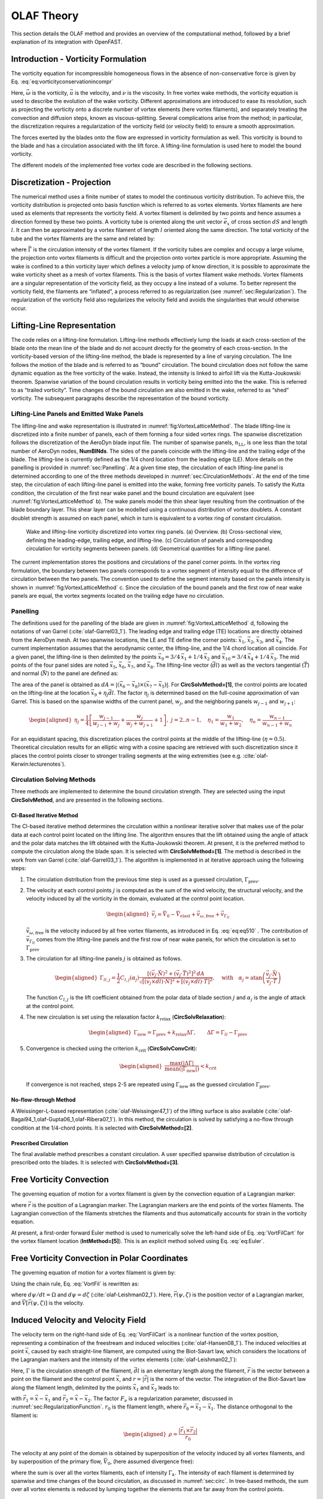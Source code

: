 .. _OLAF-Theory:

OLAF Theory
===========

This section details the OLAF method and provides an overview of the
computational method, followed by a brief explanation of its integration
with OpenFAST.


.. _sec:vorticityformulation:

Introduction - Vorticity Formulation
------------------------------------

The vorticity equation for incompressible homogeneous flows in the
absence of non-conservative force is given by
Eq. :eq:`eq:vorticityconservationincompr`

.. math::
   \begin{aligned}
   \frac{d\vec{\omega}}{dt} = \frac{\partial\vec{\omega}}{\partial{t}} + \underbrace{(\vec{u} \cdot \nabla)}_{\text{convection}}\vec{\omega} = \underbrace{(\vec{\omega}\cdot\nabla)\vec{u}}_{\text{strain}} +\underbrace{\nu\Delta\vec{\omega}}_{\text{diffusion}}
   \end{aligned}
   :label: eq:vorticityconservationincompr


Here, :math:`\vec{\omega}` is the vorticity, :math:`\vec{u}` is the
velocity, and :math:`\nu` is the viscosity. In free vortex wake methods,
the vorticity equation is used to describe the evolution of the wake
vorticity. Different approximations are introduced to ease its
resolution, such as projecting the vorticity onto a discrete number of
vortex elements (here vortex filaments), and separately treating the
convection and diffusion steps, known as viscous-splitting. Several
complications arise from the method; in particular, the discretization
requires a regularization of the vorticity field (or velocity field) to
ensure a smooth approximation.

The forces exerted by the blades onto the flow are expressed in
vorticity formulation as well. This vorticity is bound to the blade and
has a circulation associated with the lift force. A lifting-line
formulation is used here to model the bound vorticity.

The different models of the implemented free vortex code are described
in the following sections.

.. _sec:discretization:

Discretization - Projection
---------------------------

The numerical method uses a finite number of states to model the
continuous vorticity distribution. To achieve this, the vorticity
distribution is projected onto basis function which is referred to
as vortex elements. Vortex filaments are here used as elements that
represents the vorticity field. A vortex filament is delimited by two
points and hence assumes a direction formed by these two points. A
vorticity tube is oriented along the unit vector :math:`\vec{e}_x` of
cross section :math:`dS` and length :math:`l`. It can then be
approximated by a vortex filament of length :math:`l` oriented along the
same direction. The total vorticity of the tube and the vortex filaments
are the same and related by:

.. math::
   \begin{aligned}
       \vec{\omega} \,  dS  = \vec{\Gamma}
   \end{aligned}
   :label: OmegaGamma

where :math:`\vec{\Gamma}` is the circulation intensity of the vortex
filament. If the vorticity tubes are complex and occupy a large volume,
the projection onto vortex filaments is difficult and the projection
onto vortex particle is more appropriate. Assuming the wake is confined
to a thin vorticity layer which defines a velocity jump of know
direction, it is possible to approximate the wake vorticity sheet as a
mesh of vortex filaments. This is the basis of vortex filament wake
methods. Vortex filaments are a singular representation of the vorticity
field, as they occupy a line instead of a volume. To better represent
the vorticity field, the filaments are “inflated”, a process referred to
as regularization (see :numref:`sec:Regularization`). The
regularization of the vorticity field also regularizes the velocity
field and avoids the singularities that would otherwise occur.


.. _sec:circ:

Lifting-Line Representation
---------------------------

The code relies on a lifting-line formulation. Lifting-line methods effectively
lump the loads at each cross-section of the blade onto the mean line of the
blade and do not account directly for the geometry of each cross-section. In the
vorticity-based version of the lifting-line method, the blade is represented by
a line of varying circulation. The line follows the motion of the blade and is
referred to as “bound” circulation. The bound circulation does not follow the
same dynamic equation as the free vorticity of the wake. Instead, the intensity
is linked to airfoil lift via the Kutta-Joukowski theorem. Spanwise variation of
the bound circulation results in vorticity being emitted into the the wake. This
is referred to as “trailed vorticity”. Time changes of the bound circulation are
also emitted in the wake, referred to as “shed” vorticity. The subsequent
paragraphs describe the representation of the bound vorticity.

Lifting-Line Panels and Emitted Wake Panels
~~~~~~~~~~~~~~~~~~~~~~~~~~~~~~~~~~~~~~~~~~~

The lifting-line and wake representation is illustrated in
:numref:`fig:VortexLatticeMethod`. The blade lifting-line is discretized into a
finite number of panels, each of them forming a four sided vortex rings. The
spanwise discretization follows the discretization of the AeroDyn blade input
file. The number of spanwise panels, :math:`n_\text{LL}`, is one less than the
total number of AeroDyn nodes, **NumBlNds**. The sides of the panels coincide
with the lifting-line and the trailing edge of the blade. The lifting-line is
currently defined as the 1/4 chord location from the leading edge (LE). More
details on the panelling is provided in :numref:`sec:Panelling`. At a given time
step, the circulation of each lifting-line panel is determined according to one
of the three methods developed in :numref:`sec:CirculationMethods`. At the end
of the time step, the circulation of each lifting-line panel is emitted into the
wake, forming free vorticity panels. To satisfy the Kutta condition, the
circulation of the first near wake panel and the bound circulation are
equivalent (see :numref:`fig:VortexLatticeMethod` b). The wake panels model the
thin shear layer resulting from the continuation of the blade boundary layer.
This shear layer can be modelled using a continuous distribution of vortex
doublets. A constant doublet strength is assumed on each panel, which in turn is
equivalent to a vortex ring of constant circulation.

.. figure:: Schematics/VortexLatticeMethod.png
   :alt: Wake and lifting-line vorticity discretized into vortex ring panels.
   :name: fig:VortexLatticeMethod
   :width: 100.0%

   Wake and lifting-line vorticity discretized into vortex ring panels.
   (a) Overview. (b) Cross-sectional view, defining the leading-edge,
   trailing edge, and lifting-line. (c) Circulation of panels and
   corresponding circulation for vorticity segments between panels. (d)
   Geometrical quantities for a lifting-line panel.

The current implementation stores the positions and circulations of the panel
corner points. In the vortex ring formulation, the boundary between two panels
corresponds to a vortex segment of intensity equal to the difference of
circulation between the two panels. The convention used to define the segment
intensity based on the panels intensity is shown in
:numref:`fig:VortexLatticeMethod` c. Since the circulation of the bound panels
and the first row of near wake panels are equal, the vortex segments located on
the trailing edge have no circulation.

.. _sec:Panelling:

Panelling
~~~~~~~~~

The definitions used for the panelling of the blade are given in
:numref:`fig:VortexLatticeMethod` d, following the notations of van
Garrel (:cite:`olaf-Garrel03_1`). The leading edge and
trailing edge (TE) locations are directly obtained from the AeroDyn
mesh. At two spanwise locations, the LE and TE define the corner points:
:math:`\vec{x}_1`, :math:`\vec{x}_2`, :math:`\vec{x}_3`, and
:math:`\vec{x}_4`. The current implementation assumes that the
aerodynamic center, the lifting-line, and the 1/4 chord location all
coincide. For a given panel, the lifting-line is then delimited by the
points :math:`\vec{x}_9= 3/4\,\vec{x}_1 + 1/4\, \vec{x}_2` and
:math:`\vec{x}_{10}=3/4\,\vec{x}_4 + 1/4\, \vec{x}_3`. The mid points of
the four panel sides are noted :math:`\vec{x}_5`, :math:`\vec{x}_6`,
:math:`\vec{x}_7`, and :math:`\vec{x}_8`. The lifting-line vector
(:math:`\vec{dl}`) as well as the vectors tangential (:math:`\vec{T}`)
and normal (:math:`\vec{N}`) to the panel are defined as:

.. math::
   \begin{aligned}
       \vec{dl} = \vec{x}_{10}-\vec{x}_9
      ,\qquad
      \vec{T}  = \frac{\vec{x}_6-\vec{x}_8}{|\vec{x}_6-\vec{x}_8|}
      ,\qquad
      \vec{N}  = \frac{\vec{T}\times\vec{dl}}{|\vec{T}\times\vec{dl}|}
   \end{aligned}
   :label: eq:GeometricDefinitions

The area of the panel is obtained as :math:`dA =
|(\vec{x}_6-\vec{x}_8)\times(\vec{x}_{7}-\vec{x}_5)|`. For
**CircSolvMethod=[1]**, the control points are located on the lifting-line at
the location :math:`\vec{x}_9+\eta_j \vec{dl}`. The factor :math:`\eta_j` is
determined based on the full-cosine approximation of van Garrel. This is based
on the spanwise widths of the current panel, :math:`w_j`, and the neighboring
panels :math:`w_{j-1}` and :math:`w_{j+1}`:

.. math::
   \begin{aligned}
      \eta_j=\frac{1}{4}\left[\frac{w_{j-1}}{w_{j-1}+w_j} + \frac{w_j}{w_j+w_{j+1}} +1 \right]
      ,\ j=2..n-1
      ,\quad
          \eta_1 = \frac{w_1}{w_1+w_2}
      ,\quad
          \eta_{n} = \frac{w_{n-1}}{w_{n-1}+w_{n}}
   \end{aligned}

For an equidistant spacing, this discretization places the control points at the
middle of the lifting-line (:math:`\eta=0.5`). Theoretical circulation results
for an elliptic wing with a cosine spacing are retrieved with such
discretization since it places the control points closer to stronger trailing
segments at the wing extremities (see e.g. :cite:`olaf-Kerwin:lecturenotes`).

.. _sec:CirculationMethods:

Circulation Solving Methods
~~~~~~~~~~~~~~~~~~~~~~~~~~~

Three methods are implemented to determine the bound circulation strength. They
are selected using the input **CircSolvMethod**, and are presented in the
following sections.

Cl-Based Iterative Method
^^^^^^^^^^^^^^^^^^^^^^^^^

The Cl-based iterative method determines the circulation within a
nonlinear iterative solver that makes use of the polar data at each
control point located on the lifting line. The algorithm ensures that
the lift obtained using the angle of attack and the polar data matches
the lift obtained with the Kutta-Joukowski theorem. At present, it is
the preferred method to compute the circulation along the blade span. It is
selected with **CircSolvMethod=[1]**. The method is described in the work from
van Garrel (:cite:`olaf-Garrel03_1`). The algorithm is implemented in at iterative
approach using the following steps:

#. The circulation distribution from the previous time step is used as a
   guessed circulation, :math:`\Gamma_\text{prev}`.

#. The velocity at each control points :math:`j` is computed as the sum
   of the wind velocity, the structural velocity, and the velocity
   induced by all the vorticity in the domain, evaluated at the control
   point location.

   .. math::
      \begin{aligned}
          \vec{v}_j = \vec{V}_0 - \vec{V}_\text{elast} + \vec{v}_{\omega,\text{free}} + \vec{v}_{\Gamma_{ll}}
      \end{aligned}

   :math:`\vec{v}_{\omega,\text{free}}` is the velocity induced by all free
   vortex filaments, as introduced in Eq. :eq:`eq:eq510` . The contribution
   of :math:`\vec{v}_{\Gamma_{ll}}` comes from the lifting-line panels and
   the first row of near wake panels, for which the circulation is set to
   :math:`\Gamma_\text{prev}`

#. The circulation for all lifting-line panels :math:`j` is obtained as
   follows.

   .. math::
      \begin{aligned}
         \Gamma_{ll,j} =\frac{1}{2} C_{l,j}(\alpha_j) \frac{\left[ (\vec{v}_j  \cdot \vec{N})^2 +  (\vec{v}_j  \cdot \vec{T})^2\right]^2\,dA}{
         \sqrt{\left[(\vec{v}_j\times \vec{dl})\cdot\vec{N}\right]^2 + \left[(\vec{v}_j\times \vec{dl})\cdot\vec{T}\right]^2}
         }   %\label{eq:}
      ,\quad\text{with}
      \quad
      \alpha_j = \operatorname{atan}\left(\frac{\vec{v}_j\cdot\vec{N}}{\vec{v}_j \cdot \vec{T}} \right)
      \end{aligned}

   The function :math:`C_{l,j}` is the lift coefficient obtained from
   the polar data of blade section :math:`j` and :math:`\alpha_j` is the
   angle of attack at the control point.

#. The new circulation is set using the relaxation factor
   :math:`k_\text{relax}` (**CircSolvRelaxation**):

   .. math::
      \begin{aligned}
        \Gamma_\text{new}= \Gamma_\text{prev} + k_\text{relax} \Delta \Gamma
            ,\qquad
         \Delta \Gamma = \Gamma_{ll} - \Gamma_\text{prev}   %\label{eq:}
      \end{aligned}

#. Convergence is checked using the criterion :math:`k_\text{crit}`
   (**CircSolvConvCrit**):

   .. math::
      \begin{aligned}
             \frac{ \operatorname{max}(|\Delta \Gamma|}{\operatorname{mean}(|\Gamma_\text{new}|)} <  k_\text{crit}
       \end{aligned}

   If convergence is not reached, steps 2-5 are repeated using
   :math:`\Gamma_\text{new}` as the guessed circulation
   :math:`\Gamma_\text{prev}`.

No-flow-through Method
^^^^^^^^^^^^^^^^^^^^^^

A Weissinger-L-based representation (:cite:`olaf-Weissinger47_1`)
of the lifting surface is also
available (:cite:`olaf-Bagai94_1,olaf-Gupta06_1,olaf-Ribera07_1`). In this
method, the circulation is solved by satisfying a no-flow through
condition at the 1/4-chord points.  It is selected with **CircSolvMethod=[2]**.

Prescribed Circulation
^^^^^^^^^^^^^^^^^^^^^^

The final available method prescribes a constant circulation. A user
specified spanwise distribution of circulation is prescribed onto the
blades. It is selected with **CircSolvMethod=[3]**.


.. _sec:vortconv:

Free Vorticity Convection
-------------------------

The governing equation of motion for a vortex filament is given by the
convection equation of a Lagrangian marker:

.. math::
   \frac{d\vec{r}}{dt}=\vec{V}(\vec{r},t)
   :label: VortFilCart

where :math:`\vec{r}` is the position of a Lagrangian marker. The Lagrangian
markers are the end points of the vortex filaments. The Lagrangian convection of
the filaments stretches the filaments and thus automatically accounts for strain
in the vorticity equation.

At present, a first-order forward Euler method is used to numerically solve the
left-hand side of Eq. :eq:`VortFilCart` for the vortex filament location
(**IntMethod=[5]**). This is an explicit method solved using
Eq. :eq:`eq:Euler`. 

.. math::
   \vec{r}  = \vec{r} + \vec{V} \Delta t
   :label: eq:Euler


.. _sec:vortconvPolar:

Free Vorticity Convection in Polar Coordinates
----------------------------------------------

The governing equation of motion for a vortex filament is given by:

.. math:: 
   \frac{d\vec{r}(\psi,\zeta)}{dt}=\vec{V}[\vec{r}(\psi,\zeta),t]
   :label: VortFil

Using the chain rule, Eq. :eq:`VortFil` is rewritten as:

.. math::
   \frac{\partial\vec{r}(\psi,\zeta)}{\partial\psi}+\frac{\partial\vec{r}(\psi,\zeta)}{\partial\zeta}=\frac{\vec{V}[\vec{r}(\psi,\zeta),t]}{\Omega}
   :label: VortFil_expanded

where :math:`d\psi/dt=\Omega` and
:math:`d\psi=d\zeta` (:cite:`olaf-Leishman02_1`). Here,
:math:`\vec{r}(\psi,\zeta)` is the position vector of a Lagrangian
marker, and :math:`\vec{V}[\vec{r}(\psi,\zeta)]` is the velocity.

..
   At present, first-order forward Euler method is used to numerically solve the
   left-hand side of Eq. :eq:`VortFil_expanded` for the vortex-filament location
   [**IntMethod=5**]. This is an explicit method solved using Eq. :eq:`Euler`.

   .. math::
      \vec{r}(\psi+\Delta\psi_i,\zeta+\Delta\zeta)  = \vec{r}(\psi,\zeta) + \vec{V}(\psi,\zeta) \Delta t
      :label: Euler

Induced Velocity and Velocity Field
-----------------------------------

The velocity term on the right-hand side of
Eq. :eq:`VortFilCart` is a nonlinear function of the
vortex position, representing a combination of the freestream and
induced velocities (:cite:`olaf-Hansen08_1`). The induced
velocities at point :math:`\vec{x}`, caused by each straight-line
filament, are computed using the Biot-Savart law, which considers the
locations of the Lagrangian markers and the intensity of the vortex
elements (:cite:`olaf-Leishman02_1`):

.. math::
   d\vec{v}(\vec{x})=\frac{\Gamma}{4\pi}\frac{d\vec{l}\times\vec{r}}{r^3}
   :label: BiotSavart

Here, :math:`\Gamma` is the circulation strength of the filament,
:math:`\vec{dl}` is an elementary length along the filament, :math:`\vec{r}` is
the vector between a point on the filament and the control point
:math:`\vec{x}`, and :math:`r=|\vec{r}|` is the norm of the vector. The
integration of the Biot-Savart law along the filament length, delimited by the
points :math:`\vec{x}_1` and :math:`\vec{x}_2` leads to:

.. math::
   \begin{aligned}
     \vec{v}(\vec{x}) 
     =  F_\nu \frac{\Gamma}{4\pi} \frac{(r_1+r_2)}{r_1r_2(r_1r_2+\vec{r}_1\cdot\vec{r}_2)  }\vec{r}_1\times\vec{r}_2
   \end{aligned}
   :label: eq:BiotSavartSegment

with :math:`\vec{r}_1= \vec{x}-\vec{x}_1` and :math:`\vec{r}_2=
\vec{x}-\vec{x}_2`. The factor :math:`F_\nu` is a regularization parameter,
discussed in :numref:`sec:RegularizationFunction`.  :math:`r_0` is the filament
length, where :math:`\vec{r}_0= \vec{x}_2-\vec{x}_1`. The distance orthogonal to
the filament is:

.. math::
   \begin{aligned}
      \rho = \frac{|\vec{r}_1\times\vec{r}_2|}{r_0}
   \end{aligned}

The velocity at any point of the domain is obtained by superposition of
the velocity induced by all vortex filaments, and by superposition of
the primary flow, :math:`\vec{V}_0`, (here assumed divergence free):

.. math::
   \begin{aligned}
    \vec{V}(\vec{x}) = \vec{V}_0(\vec{x}) + \vec{v}_\omega(\vec{x}), \quad\text{with}\quad \vec{v}_\omega(\vec{x}) = \sum_{k} \vec{v}_k(\vec{x}) 
   \end{aligned}
   :label: eq:eq510

where the sum is over all the vortex filaments, each of intensity
:math:`\Gamma_k`. The intensity of each filament is determined by spanwise and
time changes of the bound circulation, as discussed in :numref:`sec:circ`. In
tree-based methods, the sum over all vortex elements is reduced by lumping
together the elements that are far away from the control points.


.. _sec:Regularization:

Regularization
--------------

Regularization and viscous diffusion
~~~~~~~~~~~~~~~~~~~~~~~~~~~~~~~~~~~~

The singularity that occurs in Eq. :eq:`BiotSavart` greatly affects the
numerical accuracy of vortex methods. By regularizing the “1-over-r” kernel of
the Biot-Savart law, it is possible to obtain a numerical method that converges
to the Navier-Stokes equations. The regularization is used to improve the
regularity of the discrete vorticity field, as compared to the “true” continuous
vorticity field. This regularization is usually obtained by convolution with a
smooth function. In this case, the regularization of the vorticity field and the
velocity field are the same. Some engineering models also perform regularization
by directly introducing additional terms in the denominator of the Biot-Savart
velocity kernel.  The factor, :math:`F_\nu`, was introduced in
Eq. :eq:`eq:BiotSavartSegment` to account for this regularization.

In the convergence proofs of vortex methods, regularization and viscous
diffusion are two distinct aspects. It is common practice in vortex filament
methods to blur the notion of regularization with the notion of viscous
diffusion. Indeed, for a physical vortex filament, viscous effects prevent the
singularity from occurring and diffuse the vortex strength with time. The
circular zone where the velocity drops to zero around the vortex is referred to
as the vortex core. A length increase of the vortex segment will result in a
vortex core radius decrease, and vice versa. Diffusion, on the other hand,
continually spreads the vortex radially. 

Because of the previously mentioned analogy, practitioners of vortex filament
methods often refer to regularization as "viscous-core" models and
regularization parameters as "core-radii." Additionally, viscous diffusion is
often introduced by modifying the regularization parameter in space and time
instead of solving the diffusion from the vorticity equation. The distinction is
made explicit in this document when clarification is required, but a loose
terminology is used when the context is clear. 

Determination of the regularization parameter
~~~~~~~~~~~~~~~~~~~~~~~~~~~~~~~~~~~~~~~~~~~~~

The regularization parameter is both a function of the physics being modeled
(blade boundary layer and wake) and the choice of discretization. Contributing
factors are the chord length, the boundary layer height, and the volume that
each vortex filament is approximating.  Currently the choice is left to the user
(**RegDetMethod=[0]**).  Empirical results for a rotating blade are found in the
work of Gupta (:cite:`olaf-Gupta06_1`). As a guideline, the regularization parameter
may be chosen as twice the average spanwise discretization of the blade. This
guideline is implemented when the user chooses **RegDetMethod=[1]**. Further
refinement of this option will be considered in the future.

.. _sec:RegularizationFunction:

Implemented regularization functions
~~~~~~~~~~~~~~~~~~~~~~~~~~~~~~~~~~~~

Several regularization functions have been
developed (:cite:`olaf-Rankine58_1,olaf-Scully75_1,olaf-Vatistas91_1`).  At present, five
options are available: 1) No correction, 2) the Rankine method, 3) the
Lamb-Oseen method, 4) the Vatistas method, or 5) the denominator offset method.
If no correction method is used, (**RegFunction=[0]**), :math:`F_\nu=1`. The
remaining methods are detailed in the following sections.  Here, :math:`r_c` is
the regularization parameter (**WakeRegParam**) and :math:`\rho` is the distance
to the filament. Both variables are expressed in meters.

Rankine
^^^^^^^

The Rankine method (:cite:`olaf-Rankine58_1`) is the simplest
regularization model. With this method, the Rankine vortex has a finite
core with a solid body rotation near the vortex center and a potential
vortex away from the center. If this method is used
(**RegFunction=[1]**), the viscous core correction is given by
Eq. :eq:`rankine`.

.. math::
       F_\nu= \begin{cases} \rho^2/r_c^2 & 0 < \rho < 1 \\
       1 & \rho > 1 \end{cases}
   :label: rankine

Here, :math:`r_c` is the viscous core radius of a vortex filament,
detailed in :numref:`sec:corerad`.

Lamb-Oseen
^^^^^^^^^^

If the Lamb-Oseen method is used [**RegFunction=[2]**], the viscous core
correction is given by Eq. :eq:`lamboseen`.

.. math::
   F_\nu= \bigg[1-\text{exp}(-\frac{\rho^2}{r_c^2})\bigg]
   :label: lamboseen

Vatistas
^^^^^^^^

If the Vatistas method is used [**RegFunction=[3]**], the viscous core
correction is given by Eq. :eq:`vatistas`.

.. math::
   F_\nu
   = \frac{\rho^2}{(\rho^{2n}+r_c^{2n})^{1/n}}
   = \frac{(\rho/r_c)^2}{(1 + (\rho/r_c)^{2n})^{1/n}}
   :label: vatistas

Here, :math:`\rho` is the distance from a vortex segment to an arbitrary
point (:cite:`olaf-Abedi16_1`). Research from rotorcraft applications suggests a
value of :math:`n=2`, which is used in this work (:cite:`olaf-Bagai93_1`).

Denominator Offset/Cut-Off
^^^^^^^^^^^^^^^^^^^^^^^^^^

If the denominator offfset method is used [**RegFunction=[4]**], the viscous
core correction is given by Eq. :eq:`denom`

.. math::
   \begin{aligned}
     \vec{v}(\vec{x}) 
     =   \frac{\Gamma}{4\pi} \frac{(r_1+r_2)}{r_1r_2(r_1r_2+\vec{r}_1\cdot\vec{r}_2) + r_c^2  r_0^2} \vec{r}_1\times\vec{r}_2
   \end{aligned}
   :label: denom

Here, the singularity is removed by introducing an additive factor in the
denominator of Eq. :eq:`eq:BiotSavartSegment`, proportional to the filament
length :math:`r_0`. In this case, :math:`F_\nu=1`. This method is found in the
work of van Garrel (:cite:`olaf-Garrel03_1`).

.. _sec:corerad:

Time Evolution of the Regularization Parameter–Core Spreading Method
~~~~~~~~~~~~~~~~~~~~~~~~~~~~~~~~~~~~~~~~~~~~~~~~~~~~~~~~~~~~~~~~~~~~

There are four available methods by which the regularization parameter may
evolve with time: 1) constant value, 2) stretching, 3) wake age, or 4)
stretching and wake age. The three latter methods blend the notions of viscous
diffusion and regularization. The notation :math:`r_{c0}` used in this section
corresponds to input file parameter value **WakeRegParam**.

Constant
^^^^^^^^

If a constant value is selected, (**WakeRegMethod=[1]**), the value of
:math:`r_c` remains unchanged for all Lagrangian markers throughout the
simulation and is taken as the value given with the parameter **WakeRegParam**
in meters.

.. math::
   r_c(\zeta) = r_{c0}
   :label: cst

Here, :math:`\zeta` is the vortex wake age, measured from its emission time.

Stretching
^^^^^^^^^^

If the stretching method is selected, (**WakeRegMethod=[2]**), the viscous core
radius is modeled by Eq. :eq:`stretch`.

.. math::
   r_c(\zeta,\epsilon) = r_{c0} (1+\epsilon)^{-1}
   :label: stretch

.. math::
   \epsilon = \frac{\Delta l}{l}

Here, :math:`\epsilon` is the vortex-filament strain, :math:`l` is the filament
length, and :math:`\Delta l` is the change of length between two time steps. The
integral in Eq. :eq:`stretch` represents strain effects.

Wake Age / Core-Spreading
^^^^^^^^^^^^^^^^^^^^^^^^^

If the wake age method is selected, (**WakeRegMethod=[3]**), the viscous core
radius is modeled by Eq. :eq:`age`.

.. math::
   r_c(\zeta) = \sqrt{r_{c0}^2+4\alpha\delta\nu \zeta}
   :label: age

where :math:`\alpha=1.25643`, :math:`\nu` is kinematic viscosity, and
:math:`\delta` is a viscous diffusion parameter (typically between :math:`1` and
:math:`1,000`). The parameter :math:`\delta` is provided in the input file as
**CoreSpreadEddyVisc**. Here, the term :math:`4\alpha\delta\nu \zeta`, accounts
for viscous effects as the wake propagates downstream. The higher the background
turbulence, the more diffusion of the vorticity with time, and the higher the
value of :math:`\delta` should be. This method partially accounts for viscous
diffusion of the vorticity while neglecting the interaction between the wake
vorticity itself or between the wake vorticity and the background flow. It is
often referred to as the core-spreading method. Setting **DiffusionMethod=[1]**
is the same as using the wake age method (**WakeRegMethod=[3]**).

Stretching and Wake Age
^^^^^^^^^^^^^^^^^^^^^^^

If the stretching and wake-age method is selected (**WakeRegMethod=[4]**),
the viscous core radius is modeled by
Eq. :eq:`stretchandage`.

.. math::
   r_c(\zeta,\epsilon) = \sqrt{r_{c0}^2 + 4\alpha\delta\nu \zeta  \big(1+\epsilon\big)^{-1} }
   :label: stretchandage

.. _sec:diffusion:

Diffusion
---------

The viscous-splitting assumption is used to solve for the convection and
diffusion of the vorticity separately. The diffusion term :math:`\nu \Delta
\vec{\omega}` represents molecular diffusion. This term allows for viscous
connection of vorticity lines. Also, turbulent flows will diffuse the vorticity
in a similar manner based on a turbulent eddy viscosity.

The parameter **DiffusionMethod** is used to switch between viscous diffusion
methods.  Currently, only the core-spreading method is implemented. The method
is described in :numref:`sec:corerad` since it is equivalent to the increase of
the regularization parameter with the wake age.

